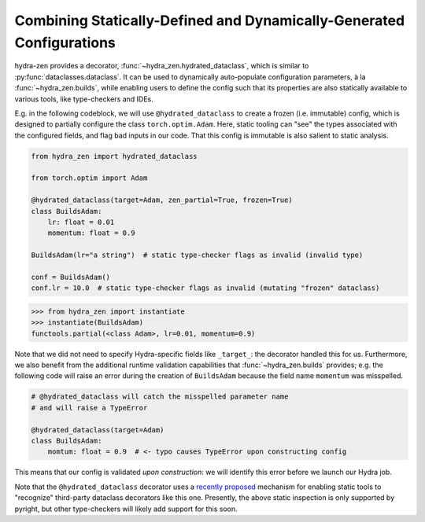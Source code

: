 Combining Statically-Defined and Dynamically-Generated Configurations
=====================================================================

hydra-zen provides a decorator, :func:`~hydra_zen.hydrated_dataclass`, which is similar 
to :py:func:`dataclasses.dataclass`. It can be used to dynamically auto-populate configuration parameters, à la :func:`~hydra_zen.builds`, while enabling users to
define the config such that its properties are also statically available to various
tools, like type-checkers and IDEs.

E.g. in the following codeblock, we will use ``@hydrated_dataclass`` to create a frozen
(i.e. immutable) config, which is designed to partially configure the class 
``torch.optim.Adam``. Here, static tooling can "see" the types associated with the
configured fields, and flag bad inputs in our code. That this config is immutable is also salient to static analysis.

.. code:: python

   from hydra_zen import hydrated_dataclass 

   from torch.optim import Adam

   @hydrated_dataclass(target=Adam, zen_partial=True, frozen=True)
   class BuildsAdam:
       lr: float = 0.01
       momentum: float = 0.9

   BuildsAdam(lr="a string")  # static type-checker flags as invalid (invalid type)

   conf = BuildsAdam()
   conf.lr = 10.0  # static type-checker flags as invalid (mutating "frozen" dataclass)


.. code:: pycon

   >>> from hydra_zen import instantiate
   >>> instantiate(BuildsAdam)
   functools.partial(<class Adam>, lr=0.01, momentum=0.9)

Note that we did not need to specify Hydra-specific fields like ``_target_``: the 
decorator handled this for us. Furthermore, we also benefit from the additional runtime validation capabilities that :func:`~hydra_zen.builds` provides; e.g. the following 
code will raise an error during the creation of ``BuildsAdam`` because the field name 
``momentum`` was misspelled.

.. code:: python

   # @hydrated_dataclass will catch the misspelled parameter name
   # and will raise a TypeError

   @hydrated_dataclass(target=Adam)
   class BuildsAdam:
       momtum: float = 0.9  # <- typo causes TypeError upon constructing config

This means that our config is validated *upon construction*: we will identify this 
error before we launch our Hydra job.

Note that the ``@hydrated_dataclass`` decorator uses a `recently proposed <https://github.com/microsoft/pyright/blob/master/specs/dataclass_transforms.md>`_ mechanism for 
enabling static tools to "recognize" third-party dataclass decorators like this one.
Presently, the above static inspection is only supported by pyright, but other 
type-checkers will likely add support for this soon.
